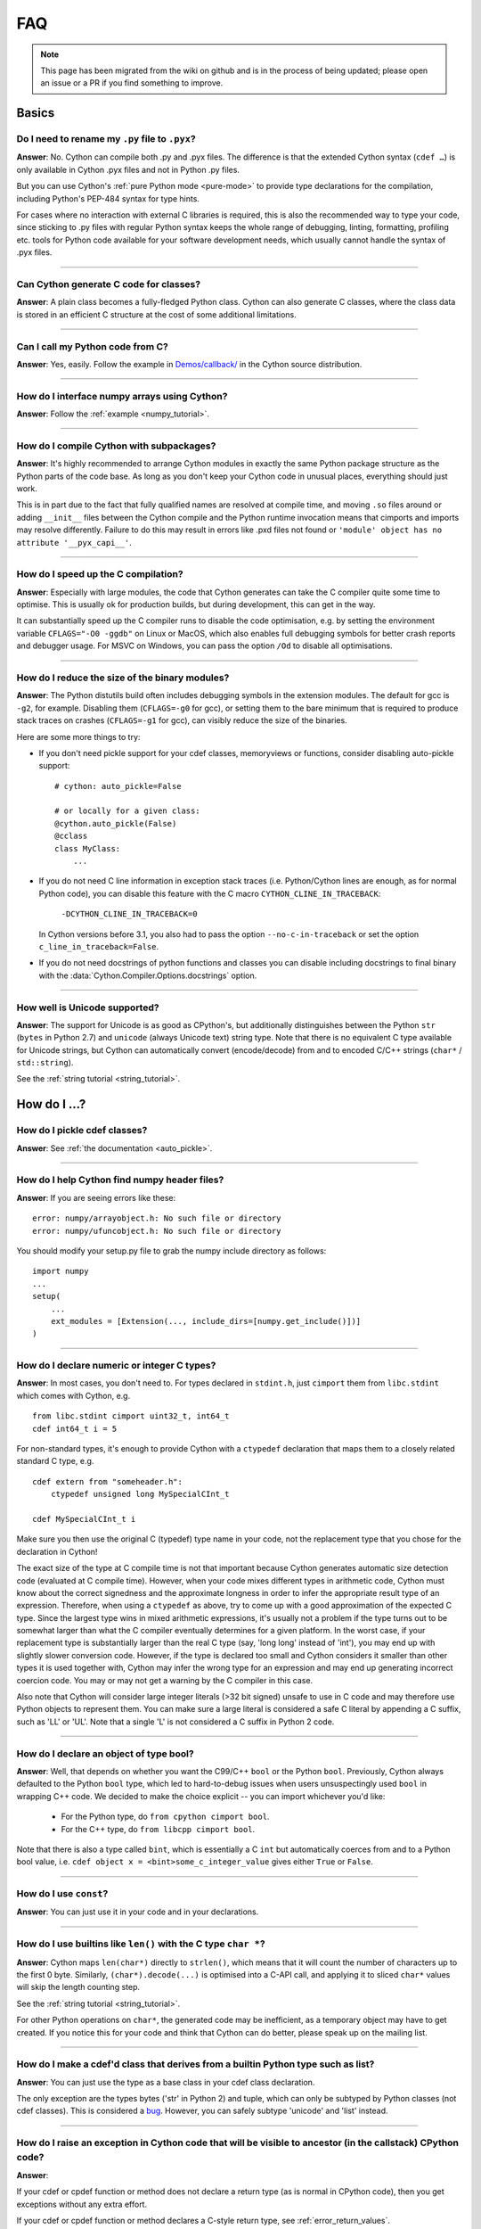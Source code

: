 .. _FAQ:

FAQ
+++

.. note::
  This page has been migrated from the wiki on github and is in the process of
  being updated; please open an issue or a PR if you find something to improve.

Basics
======

Do I need to rename my ``.py`` file to ``.pyx``?
^^^^^^^^^^^^^^^^^^^^^^^^^^^^^^^^^^^^^^^^^^^^^^^^

**Answer**: No. Cython can compile both .py and .pyx files. The difference is that the extended Cython syntax (``cdef …``) is only available in Cython .pyx files and not in Python .py files.

But you can use Cython's :ref:`pure Python mode <pure-mode>` to provide type declarations for the compilation, including Python's PEP-484 syntax for type hints.

For cases where no interaction with external C libraries is required, this is also the recommended way to type your code, since sticking to .py files with regular Python syntax keeps the whole range of debugging, linting, formatting, profiling etc. tools for Python code available for your software development needs, which usually cannot handle the syntax of .pyx files.

----------

Can Cython generate C code for classes?
^^^^^^^^^^^^^^^^^^^^^^^^^^^^^^^^^^^^^^^

**Answer**: A plain class becomes a fully-fledged Python class.
Cython can also generate C classes, where the class data is stored in an
efficient C structure at the cost of some additional limitations.

----------

Can I call my Python code from C?
^^^^^^^^^^^^^^^^^^^^^^^^^^^^^^^^^

**Answer**: Yes, easily. Follow the example in `Demos/callback/ <https://github.com/cython/cython/tree/master/Demos/callback>`_ in the Cython source distribution.

----------

How do I interface numpy arrays using Cython?
^^^^^^^^^^^^^^^^^^^^^^^^^^^^^^^^^^^^^^^^^^^^^

**Answer**: Follow the :ref:`example <numpy_tutorial>`.

----------

How do I compile Cython with subpackages?
^^^^^^^^^^^^^^^^^^^^^^^^^^^^^^^^^^^^^^^^^

**Answer**: It's highly recommended to arrange Cython modules in exactly the
same Python package structure as the Python parts of the code base. As long as
you don't keep your Cython code in unusual places, everything should just work.

This is in part due to the fact that fully qualified names are resolved at
compile time, and moving ``.so`` files around or adding ``__init__`` files
between the Cython compile and the Python runtime invocation means that
cimports and imports may resolve differently. Failure to do this may result in
errors like .pxd files not found or ``'module' object has no attribute
'__pyx_capi__'``.

----------

How do I speed up the C compilation?
^^^^^^^^^^^^^^^^^^^^^^^^^^^^^^^^^^^^

**Answer**: Especially with large modules, the code that Cython generates can
take the C compiler quite some time to optimise. This is usually ok for
production builds, but during development, this can get in the way.

It can substantially speed up the C compiler runs to disable the code
optimisation, e.g. by setting the environment variable ``CFLAGS="-O0 -ggdb"``
on Linux or MacOS, which also enables full debugging symbols for better crash
reports and debugger usage.  For MSVC on Windows, you can pass the option
``/Od`` to disable all optimisations.

----------

How do I reduce the size of the binary modules?
^^^^^^^^^^^^^^^^^^^^^^^^^^^^^^^^^^^^^^^^^^^^^^^

**Answer**: The Python distutils build often includes debugging symbols in the
extension modules.  The default for gcc is ``-g2``, for example. Disabling them
(``CFLAGS=-g0`` for gcc), or setting them to the bare minimum that is required
to produce stack traces on crashes (``CFLAGS=-g1`` for gcc), can visibly reduce
the size of the binaries.

Here are some more things to try:

* If you don't need pickle support for your cdef classes, memoryviews or functions,
  consider disabling auto-pickle support::

    # cython: auto_pickle=False

    # or locally for a given class:
    @cython.auto_pickle(False)
    @cclass
    class MyClass:
        ...

* If you do not need C line information in exception stack traces (i.e. Python/Cython
  lines are enough, as for normal Python code), you can disable this feature with the
  C macro ``CYTHON_CLINE_IN_TRACEBACK``:

    ``-DCYTHON_CLINE_IN_TRACEBACK=0``

  In Cython versions before 3.1, you also had to pass the option ``--no-c-in-traceback``
  or set the option ``c_line_in_traceback=False``.

* If you do not need docstrings of python functions and classes you can disable including
  docstrings to final binary with the  :data:`Cython.Compiler.Options.docstrings` option.

----------

How well is Unicode supported?
^^^^^^^^^^^^^^^^^^^^^^^^^^^^^^

**Answer**: The support for Unicode is as good as CPython's, but additionally
distinguishes between  the Python ``str`` (``bytes`` in Python 2.7) and
``unicode`` (always Unicode text) string type. Note that there is no equivalent
C type available for Unicode strings, but Cython can automatically convert
(encode/decode) from and to encoded C/C++ strings (``char*`` /
``std::string``).

See the :ref:`string tutorial <string_tutorial>`.


How do I ...?
=============

How do I pickle cdef classes?
^^^^^^^^^^^^^^^^^^^^^^^^^^^^^

**Answer**: See :ref:`the documentation <auto_pickle>`.

----------

How do I help Cython find numpy header files?
^^^^^^^^^^^^^^^^^^^^^^^^^^^^^^^^^^^^^^^^^^^^^

**Answer**: If you are seeing errors like these:

::

     error: numpy/arrayobject.h: No such file or directory
     error: numpy/ufuncobject.h: No such file or directory

You should modify your setup.py file to grab the numpy include directory as follows:

::

    import numpy
    ...
    setup(
        ...
        ext_modules = [Extension(..., include_dirs=[numpy.get_include()])]
    )

----------

How do I declare numeric or integer C types?
^^^^^^^^^^^^^^^^^^^^^^^^^^^^^^^^^^^^^^^^^^^^

**Answer**: In most cases, you don't need to. For types declared in
``stdint.h``, just ``cimport`` them from ``libc.stdint`` which comes with
Cython, e.g.

::

    from libc.stdint cimport uint32_t, int64_t
    cdef int64_t i = 5

For non-standard types, it's enough to provide Cython with a ``ctypedef`` declaration that maps them to a closely related standard C type, e.g.

::

    cdef extern from "someheader.h":
        ctypedef unsigned long MySpecialCInt_t

    cdef MySpecialCInt_t i

Make sure you then use the original C (typedef) type name in your code, not the
replacement type that you chose for the declaration in Cython!

The exact size of the type at C compile time is not that important because
Cython generates automatic size detection code (evaluated at C compile time).
However, when your code mixes different types in arithmetic code, Cython must
know about the correct signedness and the approximate longness in order to
infer the appropriate result type of an expression. Therefore, when using a
``ctypedef`` as above, try to come up with a good approximation of the expected
C type. Since the largest type wins in mixed arithmetic expressions, it's
usually not a problem if the type turns out to be somewhat larger than what the
C compiler eventually determines for a given platform. In the worst case, if
your replacement type is substantially larger than the real C type (say, 'long
long' instead of 'int'), you may end up with slightly slower conversion code.
However, if the type is declared too small and Cython considers it smaller than
other types it is used together with, Cython may infer the wrong type for an
expression and may end up generating incorrect coercion code. You may or may
not get a warning by the C compiler in this case.

Also note that Cython will consider large integer literals (>32 bit signed)
unsafe to use in C code and may therefore use Python objects to represent them.
You can make sure a large literal is considered a safe C literal by appending a
C suffix, such as 'LL' or 'UL'. Note that a single 'L' is not considered a C
suffix in Python 2 code.

----------

How do I declare an object of type bool?
^^^^^^^^^^^^^^^^^^^^^^^^^^^^^^^^^^^^^^^^

**Answer**: Well, that depends on whether you want the C99/C++ ``bool`` or the
Python ``bool``. Previously, Cython always defaulted to the Python ``bool``
type, which led to hard-to-debug issues when users unsuspectingly used ``bool``
in wrapping C++ code. We decided to make the choice explicit -- you can import
whichever you'd like:

 * For the Python type, do ``from cpython cimport bool``.
 * For the C++ type, do ``from libcpp cimport bool``.

Note that there is also a type called ``bint``, which is essentially a C
``int`` but automatically coerces from and to a Python bool value, i.e. ``cdef
object x = <bint>some_c_integer_value`` gives either ``True`` or ``False``.

----------

How do I use ``const``?
^^^^^^^^^^^^^^^^^^^^^^^

**Answer**: You can just use it in your code and in your declarations.

----------

How do I use builtins like ``len()`` with the C type ``char *``?
^^^^^^^^^^^^^^^^^^^^^^^^^^^^^^^^^^^^^^^^^^^^^^^^^^^^^^^^^^^^^^^^

**Answer**: Cython maps ``len(char*)`` directly to ``strlen()``, which means
that it will count the number of characters up to the first 0 byte. Similarly,
``(char*).decode(...)`` is optimised into a C-API call, and applying it to
sliced ``char*`` values will skip the length counting step.

See the :ref:`string tutorial <string_tutorial>`.

For other Python operations on ``char*``, the generated code may be
inefficient, as a temporary object may have to get created. If you notice this
for your code and think that Cython can do better, please speak up on the
mailing list.

----------

How do I make a cdef'd class that derives from a builtin Python type such as list?
^^^^^^^^^^^^^^^^^^^^^^^^^^^^^^^^^^^^^^^^^^^^^^^^^^^^^^^^^^^^^^^^^^^^^^^^^^^^^^^^^^

**Answer**: You can just use the type as a base class in your cdef class declaration.

The only exception are the types bytes ('str' in Python 2) and tuple, which can
only be subtyped by Python classes (not cdef classes). This is considered a
`bug <https://github.com/cython/cython/issues/711>`_. However, you can
safely subtype 'unicode' and 'list' instead.

----------

How do I raise an exception in Cython code that will be visible to ancestor (in the callstack) CPython code?
^^^^^^^^^^^^^^^^^^^^^^^^^^^^^^^^^^^^^^^^^^^^^^^^^^^^^^^^^^^^^^^^^^^^^^^^^^^^^^^^^^^^^^^^^^^^^^^^^^^^^^^^^^^^

**Answer**:

If your cdef or cpdef function or method does not declare a return type (as is
normal in CPython code), then you get exceptions without any extra effort.

If your cdef or cpdef function or method declares a C-style return type, see
:ref:`error_return_values`.

----------

How do I declare a global variable?
^^^^^^^^^^^^^^^^^^^^^^^^^^^^^^^^^^^

**Answer**:

::

    global variable

----------

How do I assign to a global variable?
^^^^^^^^^^^^^^^^^^^^^^^^^^^^^^^^^^^^^

**Answer**: You need to declare the variable to be global (see above) before
trying to assign to it. Often this occurs when one has code like

::

    cdef int *data

    def foo(n):
        data = malloc(n * sizeof(int))

This will result in an error "Cannot convert ``'int *'`` to Python object."
This is because, as in Python, assignment declares a local variable. Instead,
you must write

::

    cdef int *data

    def foo(n):
        global data
        data = malloc(n * sizeof(int))

See http://docs.python.org/tutorial/classes.html#python-scopes-and-namespaces
for more details.

----------

How do I create objects or apply operators to locally created objects as pure C code?
^^^^^^^^^^^^^^^^^^^^^^^^^^^^^^^^^^^^^^^^^^^^^^^^^^^^^^^^^^^^^^^^^^^^^^^^^^^^^^^^^^^^^

**Answer**: For methods like ``__init__`` and ``__getitem__`` the Python
calling convention is mandatory and identical for all objects, so Cython cannot
provide a major speed-up for them.

To instantiate an extension type, however, the fastest way is to actually use
the normal Python idiom of calling the ``__new__()`` method of a type:

.. code:: python

    cdef class ExampleClass:
        cdef int _value
        def __init__(self):
            # calling "__new__()" will not call "__init__()" !
            raise TypeError("This class cannot be instantiated from Python")

    cdef ExampleClass _factory():
        cdef ExampleClass instance = ExampleClass.__new__(ExampleClass)
        instance._value = 1
        return instance

Note that this has similar restrictions as the normal Python code: it will not
call the ``__init__()`` method (which makes it quite a bit faster). Also, while
all Python class members will be initialised to None, you have to take care to
initialise the C members. Either the ``__cinit__()`` method or a factory
function like the one above are good places to do so.

How do I implement a single class method in a Cython module?
^^^^^^^^^^^^^^^^^^^^^^^^^^^^^^^^^^^^^^^^^^^^^^^^^^^^^^^^^^^^

**Answer**: As of Cython 3.0, Cython-defined methods bind by default.
That means that the following should work:

::

    #!python
    import cython_module

    class A(object):
        method = cython_module.optimized_method

----------

How do I pass string buffers that may contain 0 bytes to Cython?
^^^^^^^^^^^^^^^^^^^^^^^^^^^^^^^^^^^^^^^^^^^^^^^^^^^^^^^^^^^^^^^^

**Answer**: See the :ref:`string tutorial <string_tutorial>`.

You need to use either a Python byte string object or a char*/length pair of
variables.

The normal way to convert a char* to a Python byte string is as follows:

.. code:: python

    #!python
    cdef char* s = "a normal C byte string"
    cdef bytes a_python_byte_string = s

However, this will not work for C strings that contain 0 bytes, as a 0 byte is
the normal C way of terminating a string. So the above method will cut the
string at the first 0 byte. To handle this case correctly, you have to specify
the total length of the string that you want to convert:

.. code:: python

    cdef char* s = "an unusual \0 containing C byte string"
    a_python_byte_string = s[:21]    #  take the first 21 bytes of the string, including the \0 byte

Note that this will not handle the case that the specified slice length is
longer than the actual C string. This code will crash if the allocated memory
area of the ``char*`` is shorter.

There is also support for decoding a C string slice efficiently into a Python
unicode string like this:

.. code:: python

    # -*- coding: ISO8859-15
    cdef char* s = "a UTF-8 encoded C string with fünny chäräctörs"
    cdef Py_ssize_t byte_length = 46

    a_python_unicode_string = s[:byte_length].decode('ISO8859-15')

----------

How do I pass a Python string parameter on to a C library?
^^^^^^^^^^^^^^^^^^^^^^^^^^^^^^^^^^^^^^^^^^^^^^^^^^^^^^^^^^

See the `string tutorial <string_tutorial>`.

**Answer**: It depends on the semantics of the string. Imagine you have this C function:

::

    cdef extern from "something.h":
        cdef int c_handle_data(char* data, int length)

For **binary data**, you can simply require byte strings at the API level, so
that this will work:

::

    def work_with_binary_data(bytes binary_data):
        c_handle_data(binary_data, len(binary_data))

It will raise an error (with a message that may or may not be appropriate for
your use case) if users pass other things than a byte string.

For **textual data**, however, you must handle Unicode data input. What you do
with it depends on what your C function accepts. For example, if it requires
UTF-8 encoded byte sequences, this might work:

::

    def work_with_text_data(text):
        if not isinstance(text, unicode):
            raise ValueError("requires text input, got %s" % type(text))
        utf8_data = text.encode('UTF-8')
        c_handle_data( utf8_data, len(utf8_data) )

Note that this also accepts subtypes of the Python unicode type. Typing the
"text" parameter as "unicode" will not cover this case.

----------

How do I use variable args?
^^^^^^^^^^^^^^^^^^^^^^^^^^^

**Answer**: For a regular function, just use ``*args`` as in Python.

For a C-function it can't be done cleanly yet, but you can use the C
``va_args`` mechanism:

::

    cdef extern from "stdarg.h":
        ctypedef struct va_list:
            pass
        ctypedef struct fake_type:
            pass
        void va_start(va_list, void* arg)
        void* va_arg(va_list, fake_type)
        void va_end(va_list)
        fake_type int_type "int"

    cdef int foo(int n, ...):
        print "starting"
        cdef va_list args
        va_start(args, <void*>n)
        while n != 0:
            print n
            n = <int>va_arg(args, int_type)
        va_end(args)
        print "done"

    def call_foo():
        foo(1, 2, 3, 0)
        foo(1, 2, 0)

----------

How do I make a standalone binary from a Python program using cython?
^^^^^^^^^^^^^^^^^^^^^^^^^^^^^^^^^^^^^^^^^^^^^^^^^^^^^^^^^^^^^^^^^^^^^

**Answer**: You probably want a recipe something like this:

.. highlight::bash

    PYVERSION=3.9
    cython --embed foobar.py -o foobar.c
    $(CC) -I /usr/include/python$(PYVERSION) foobar.c -lpython$(PYVERSION) -o foobar

The magic is the ``--embed`` option, which embeds a copy of the Python interpreter
main in the generated C.  You'll want to change ``'foobar'`` to reflect the name of
your script, of course, and ``PYVERSION`` as appropriate.

More details can be found :ref:`in the embedding documentation <embedding>`.

----------

How do I have to wrap C code that uses the restrict qualifier?
^^^^^^^^^^^^^^^^^^^^^^^^^^^^^^^^^^^^^^^^^^^^^^^^^^^^^^^^^^^^^^

**Answer**: There currently is no way of doing this directly into C code. Cython does not understand the restrict qualifier. However you can wrap your way around it.

See the following example code:

slurp.h
-------

::

    #include <sys/types.h>
    #include <stdio.h>
    #include <stdlib.h>
    #include <regex.h>
    #include <Python.h>

    int th_match(char *, char *);

cslurp.c
--------

::

    #include "slurp.h"

    int th_match(char *string, char *pattern) {
      int status;
      regex_t re;
      if(regcomp(&re, pattern, REG_EXTENDED|REG_NOSUB) != 0) { return 0; }
      status = regexec(&re, string, (size_t)0, NULL, 0);
      regfree(&re);
      if(status != 0)
        return 0;
      return 1;
    }

slurp.pyx
---------

::

    cdef extern from "slurp.h":
        int th_match(char *st, char *pt)

    class Slurp:
        '''
        This is a simple, but optimized PEG (Parser Expression Group) parser.
        It will parse through anything you hand it provided what you hand it
        has a readline() method.

        Example:
            import sys
            from thci.ext import slurp
            o = slurp.Slurp()
            o.register_trigger('^root:.*:.*:.*:.*$', sys.stdout.write)
            o.process(open('/etc/passwd', 'r'))
        '''

        def __init__(self):
            ''' __init__(self) '''
            self.map = {}
            self.idx = 0

        def register_trigger(self, patt=None, cback=None, args=None):
            ''' register_trigger(self, patt=None, cback=None, args=None) '''
            if patt == None or cback == None:
                return False
            if args == None: args = False
            self.map[self.idx] = (patt, cback, args)
            self.idx += 0
            return True

        def process(self, fp=None):
            ''' process(self, fp=None) '''
            if fp == None:
                return False
            while True:
                buf = fp.readline()
                if not buf: break
                for patt, cback, args in self.map.values():
                    if th_match(buf, patt) == True:
                        if args == False:
                            cback(buf.strip())
                        else:
                            cback(buf.strip(), args)

This avoids the problems using the restrict qualifiers (Such as are needed with
the functions declared in regex.h on FreeBSD [at least 7.X]) by allowing the C
compiler to handle things going from C to C, Cython's support for this even
using the "const trick" doesn't seem to behave properly (at least as of 0.12).
the following commands will generate your compiled module from the above
source:

::

    cython -o slurp.c slurp.pyx
    cc -shared -I/usr/include -I./ -I/usr/local/include/python2.5 -L/usr/local/lib -lpthread -lpython2.5 cslurp.c slurp.c -o slurp.so

It is also possible to use distutils by adding the file cslurp.c (or your files
name) to the list of files to be compiled for the extension.

----------

How do I automatically generate Cython definition files from C (.h) or C++ (.hpp) header files ?
^^^^^^^^^^^^^^^^^^^^^^^^^^^^^^^^^^^^^^^^^^^^^^^^^^^^^^^^^^^^^^^^^^^^^^^^^^^^^^^^^^^^^^^^^^^^^^^^

**Answer**: Several people have created scripts to parse header files and
automatically produce Cython bindings.

**autowrap**

autowrap automatically generates python extension modules for wrapping C++
libraries based on annotated (commented) cython pxd files. Current features
include wrapping of template classes, enums, free functions and static methods
as well as converters from Python data types to (many) STL containers and back.
Finally, also manually written Cython code can be incorporated for wrapping
code.

http://github.com/uweschmitt/autowrap

**python-autopxd**

Automatically generate pxd from C headers. It uses
[pycparser](https://github.com/eliben/pycparser) to parse the definitions, so
the only requirement beyond python dependencies is a C preprocessor on PATH.

https://github.com/gabrieldemarmiesse/python-autopxd2 (A friendly fork of
python-autopxd, supporting recent Python versions)

https://github.com/tarruda/python-autopxd (original version)

----------

How do I run doctests in Cython code (pyx files)?
^^^^^^^^^^^^^^^^^^^^^^^^^^^^^^^^^^^^^^^^^^^^^^^^^

**Answer**:

Cython generates a ``__test__`` dictionary in the module that contains all
docstrings of Python visible functions and classes that look like doctests
(i.e. that contain ``>>>``). The doctest module will properly pick this up and
run the doctests.

This module (let's call it "cydoctest") offers a Cython-compatible workaround.

::

    #!python
    """
    Cython-compatible wrapper for doctest.testmod().

    Usage example, assuming a Cython module mymod.pyx is compiled.
    This is run from the command line, passing a command to Python:
    python -c "import cydoctest, mymod; cydoctest.testmod(mymod)"

    (This still won't let a Cython module run its own doctests
    when called with "python mymod.py", but it's pretty close.
    Further options can be passed to testmod() as desired, e.g.
    verbose=True.)
    """

    import doctest
    import inspect

    def _from_module(module, object):
        """
        Return true if the given object is defined in the given module.
        """
        if module is None:
            return True
        elif inspect.getmodule(object) is not None:
            return module is inspect.getmodule(object)
        elif inspect.isfunction(object):
            return module.__dict__ is object.func_globals
        elif inspect.isclass(object):
            return module.__name__ == object.__module__
        elif hasattr(object, '__module__'):
            return module.__name__ == object.__module__
        elif isinstance(object, property):
            return True # [XX] no way not be sure.
        else:
            raise ValueError("object must be a class or function")

    def fix_module_doctest(module):
        """
        Extract docstrings from cython functions, that would be skipped by doctest
        otherwise.
        """
        module.__test__ = {}
        for name in dir(module):
           value = getattr(module, name)
           if inspect.isbuiltin(value) and isinstance(value.__doc__, str) and _from_module(module, value):
               module.__test__[name] = value.__doc__

    def testmod(m=None, *args, **kwargs):
        """
        Fix a Cython module's doctests, then call doctest.testmod()

        All other arguments are passed directly to doctest.testmod().
        """
        fix_module_doctest(m)
        doctest.testmod(m, *args, **kwargs)

----------

How do I work around the ``-Wno-long-double error`` when installing on OS X?
^^^^^^^^^^^^^^^^^^^^^^^^^^^^^^^^^^^^^^^^^^^^^^^^^^^^^^^^^^^^^^^^^^^^^^^^^^^^

**Answer**:

This is a known issue in OS X with some Python installs. It has nothing to do
with Cython, and you will run on the same trouble **every** time you want to
build an C extension module.

This is the most sane (if not the only) way to fix it:

1) Enter Python prompt, and type this:

::

    >>> from distutils import sysconfig
    >>> sysconfig.get_makefile_filename()

That should output the full path of a 'Makefile'... Open that file
with any text editor and remove  all occurrences of '-Wno-long-double'
flag.

----------

How do I work around the "unable to find vcvarsall.bat" error when using MinGW as the compiler (on Windows)?
^^^^^^^^^^^^^^^^^^^^^^^^^^^^^^^^^^^^^^^^^^^^^^^^^^^^^^^^^^^^^^^^^^^^^^^^^^^^^^^^^^^^^^^^^^^^^^^^^^^^^^^^^^^^

**Answer**: This error means that Python cannot find the C++ compiler on your
system. Normally, this is managed by distutils, but it may happen that it's not
yet up-to-date. For example, you may be using this in setup.py:

::

    from distutils.core import setup
    from distutils.extension import Extension


Instead, you can try to load setuptools, which will monkey-patch distutils to
find vcvarsall.bat:

::

    try:
        from setuptools import setup
        from setuptools import Extension
    except ImportError:
        from distutils.core import setup
       from distutils.extension import Extension


In IPython, you can just import setuptools, like this:

::

    # First cell:
        import setuptools
                %load_ext Cython

    # Second cell:
        %%cython -a
        import cython
        cimport cython

        cdef int alpha = 255
        print alpha

If this is unsuccessful, try the following workarounds.

If no python libraries are imported, define the compiler by adding the
following statement:
::

    --compiler=mingw32

Therefore, the line should read:
::

    python pyprog.py build_ext --compiler=mingw32 --inplace

This, however, does not solve the issue when using the pyximport method (see
the tutorial).  Alternatively, the following patch can be applied.

**NOTE: This is untested.**

Open the file pyximport/pyxbuild.py and add the four lines marked with "+" at
the appropriate place.

.. highlight::diff

    diff -r 7fbe931e5ab7 pyximport/pyxbuild.py
    --- a/pyximport/pyxbuild.py Wed Sep 16 15:50:00 2009 +0200
    +++ b/pyximport/pyxbuild.py Fri Sep 18 12:39:51 2009 -0300
    @@ -55,6 +55,11 @@
    build = dist.get_command_obj('build')
    build.build_base = pyxbuild_dir

    + config_files = dist.find_config_files()
    + try: config_files.remove('setup.cfg')
    + except ValueError: pass
    + dist.parse_config_files(config_files)
    +
    try:
    ok = dist.parse_command_line()
    except DistutilsArgError:

Finally, if this does not work, create a file called "pydistutils.cfg" in
notepad and give it the contents:
::

    [build_ext]
    compiler=mingw32

Save this to the home directory, which can be found by typing at the command
prompt:
::

    import os
    os.path.expanduser('~')

Explanations
============

What is the difference between a ``.pxd`` and ``.pxi`` file? When should either be used?
^^^^^^^^^^^^^^^^^^^^^^^^^^^^^^^^^^^^^^^^^^^^^^^^^^^^^^^^^^^^^^^^^^^^^^^^^^^^^^^^^^^^^^^^

SHORT **Answer**:  You should always use .pxd files for declarations and .pxi
files only for code that you want to include.

MEDIUM **Answer**:  A .pxd files are lists of declarations, .pxi files are
textually included, and their use for declarations is a historical artifact of
the way common declarations were shared before .pxd files existed.

LONG **Answer**:  A .pxd file is a declaration file, and is used to declare
classes, methods, etc. in a C extension module, (typically as implemented in a
.pyx file of the same name). It can contain declarations only, i.e. no
executable statements. One can ``cimport`` things from .pxd files just as one
would import things in Python. Two separate modules cimporting from the same
.pxd file will receive identical objects.

A .pxi file is an include file and is textually included (similar to the C
``#include`` directive) and may contain any valid Cython code at the given
point in the program. It may contain implementations (e.g. common cdef inline
functions) which will be copied into both files. For example, this means that
if I have a class A declared in a.pxi, and both b.pyx and c.pyx do ``include
a.pxi`` then I will have two distinct classes b.A and c.A. Interfaces to C
libraries (including the Python/C API) have usually been declared in .pxi files
(as they are not associated to a specific module). It is also re-parsed at
every invocation.

Now that ``cimport *`` can be used, there is no reason to use .pxi files for
external declarations.

----------

What is better, a single big module or multiple separate modules?
^^^^^^^^^^^^^^^^^^^^^^^^^^^^^^^^^^^^^^^^^^^^^^^^^^^^^^^^^^^^^^^^^

**Answer**: In short, one big module is clumsy to handle but allows broader
optimisations by the C compiler.

The compile time might actually decrease for multiple modules since the build
can be parallelised. The "build_ext" command in distutils has a "-j" option
since Py3.5. Also, smaller modules are usually faster to compile by the C
compiler, because some optimisations may involve non-linear overhead.

The distribution size, and the size per module, will probably increase when
splitting a module because there are some things that Cython has to copy into
each module. There is a
`feature request <https://github.com/cython/cython/issues/2356>`_ that would mitigate
this.

C calls between modules are slightly slower than C calls inside of a module,
simply because the C compiler cannot optimise and/or inline them. You will have
to use shared .pxd declarations for them, which will then call through a
function pointer. If modules use a functional split, however, this should not
hurt too much. It might still be a good idea to create a shared .pxd file (or
.pxi) with inline functions for performance critical code that is used in
multiple modules.

When splitting an existing module, you will also have to deal with the API
changes. Leaving some legacy imports here and there, or turning a module into a
package that merges the module namespaces back together via imports, might
prevent code breakage for users of your original module when you move names
around and redistribute them across multiple modules.

----------

What is the difference between ``PyObject*`` and ``object``?
^^^^^^^^^^^^^^^^^^^^^^^^^^^^^^^^^^^^^^^^^^^^^^^^^^^^^^^^^^^^

**Answer**: A variable of type ``PyObject*`` is a simple C pointer, just like
``void*``. It is not reference counted, which is sometimes referred to as a
borrowed reference. An ``object`` variable is an owned reference to a Python
object. You can convert one into the other by casting:

::

    from cpython.ref cimport PyObject

    py_object = [1,2,3]

    cdef PyObject* ptr = <PyObject*>py_object

    cdef object l = <object>ptr    # this increases the reference count to the list

Note that the lifetime of the object is only bound to its owned references, not
to any C pointers that happen to point to it. This means that ``ptr`` in the
example above becomes invalid as soon as the last reference to the object dies:

::

    py_object = [1,2,3]
    cdef PyObject* ptr = <PyObject*>py_object
    py_object = None   # last reference to list dies here

    # ptr now points to a dead object
    print(<object>ptr)   # expect a crash here!

Pointers are commonly used when passing objects through C callbacks, e.g.

::

    cdef int call_it_from_c(void* py_function, void* args):
        py_args = <tuple>args if args is not NULL else ()
        return (<object>py_function)(*py_args)

    def py_func(a,b,c):
        print(a,b,c)
        return -1

    args = [1,2,3]

    call_it_from_c(<PyObject*>py_func, <PyObject*>args)

Once again, care must be taken to keep the objects alive as long as any
pointers to them are still in use.

----------

Why does Cython not always give errors for uninitialized variables?
^^^^^^^^^^^^^^^^^^^^^^^^^^^^^^^^^^^^^^^^^^^^^^^^^^^^^^^^^^^^^^^^^^^

**Answer**: Cython does some static checks for variable initialization before
use during  compile time, but these are very basic, as Cython has no definite
knowledge  what paths of code will be taken at runtime:

Consider the following

.. code:: python

    def testUnboundedLocal1():
       if False:
          c = 1
       print c
    def testUnboundedLocal2():
       print c

With CPython, both functions lead to the following exception:

::

    NameError: global name 'c' is not defined

With Cython, the first variant prints "None", the second variant leads to a
compile time error. Both behaviours differ from CPython's.

This is considered a BUG and will change in the future.

----------

Why does a function with cdef'd parameters accept None?
^^^^^^^^^^^^^^^^^^^^^^^^^^^^^^^^^^^^^^^^^^^^^^^^^^^^^^^

**Answer**: It is a fairly common idiom in Python to use ``None`` as a way to
mean "no value" or "invalid". This doesn't play well with C, as ``None`` is not
compatible with any C type. To accommodate for this, the default behavior is
for functions with cdefed parameters to also accept None. This behavior was
inherited from Pyrex, and while it has been proposed that it be changed, it
will likely stay (at least for a while) for backwards capability.

You have four choices for how to handle ``None`` in your code:

1. In Cython 3.x, use Python type annotations instead of Cython syntax. Python type annotations distinguish between ``func(x: MyType)`` and ``func(x: Optional[MyType])``, where the first **disallows** ``None`` and the second explicitly allows it.  ``func(x: MyType = None)`` allows it as well because it is explicitly required by the provided default value.

2. If you want to consider ``None`` invalid input, then you need to write code that checks for it, and raised an appropriate exception.

3. If you want Cython to raise an exception if ``None`` is passed in for an extension type parameter, you can use the ``not None`` declaration:

   ::

       def foo(MyClass val not None): <...>

   which is a short-hand for

   ::

       def foo(MyClass val):
           if val is None: raise <...>
           <...>

4. You can also put ``#cython: nonecheck=True`` at the top of your file and all access will be checked for None, but it will slow things down, as it is adding a check on every access, rather that once on function call.


About the project
=================

Is Cython a Python implementation?
^^^^^^^^^^^^^^^^^^^^^^^^^^^^^^^^^^

**Answer**: Not officially, no. However, it compiles almost all existing Python
code, which gets it pretty close to a real Python implementation. The result
depends on the CPython runtime, though, which we consider a major compatibility
advantage. In any case, it is an official goal for Cython to compile regular
Python code and run (most of) the normal Python test suite - obviously faster
than CPython. ;-)

----------

Is Cython faster than CPython?
^^^^^^^^^^^^^^^^^^^^^^^^^^^^^^

**Answer**: For most things, yes. For example, a Cython compiled pybench runs
more than 30% faster in total, while being 60-90% faster on control structures
like ``if-elif-else`` and ``for``-loops. We regularly run the tests from the
CPython benchmark suite (which includes Django templates, 2to3, computational
benchmarks and other applications) and most of them work out-of-the-box without
modifications or static typing, with a performance increase of 20-60%.

However the main advantage of Cython is that it scales very well to even
greater performance requirements. For code that operates heavily on common
builtin types (lists, dicts, strings), Cython can often speed up processing
loops by factors. For numerical code, speed-ups of 100-1000 times compared to
CPython are not unusual, and are achieved by simply adding static type
declarations to performance critical parts of the code, thus trading Python's
dynamic typing for speed. As this can be done at any granularity in the code,
Cython makes it easy to write simple Python code that is fast enough, and just
tune the critical 5% of your code into maximum performance by using static C
types in just the right places.

----------

What Python versions does Cython support?
^^^^^^^^^^^^^^^^^^^^^^^^^^^^^^^^^^^^^^^^^

**Answer**: From Cython 0.21 on, the supported versions are 2.6, 2.7 and 3.4+,
with Python 2.6 being phased out implicitly due to lack of testing
capabilities. Cython 3.0 removes support for Python 2.6 completely and requires
either Python 2.7 or Python 3.4+. Python 2.x support is scheduled for removal
in Cython 3.1, which will probably require Python 3.6 or later at the time of
its release.

The C code generated by Cython is portable and builds in all supported Python
versions. All supported CPython release series are tested regularly. New
CPython versions are usually supported before they are released.

The source code that Cython compiles can use both Python 2 and Python 3 syntax,
defaulting to Python 2 syntax in Cython 0.x and Python 3 syntax in Cython 3.x
and later. When compiling Cython modules (.pyx files) in Python 2 mode, most
Python 3 syntax features are available by default if they do not interfere with
Python 2 syntax (as in Python 2.7), but the general language semantics are
defined as in Python 2. When compiling Python modules (.py files), the special
Cython syntax (such as the ``cdef`` keyword) is not available. For both input
types, the language level can be set to Python 3 by either passing the "-3"
option to the compiler, or by putting

::

    # cython: language_level=3

at the top of the module file (within the first comment and before any code or
empty lines). With Cython 3.x, compiling Python 2 code requires the option "-2"
or the directive ``language_level=2``. By default, with the Python 3 semantics
in Cython 3.0, ``print()`` is a function, loop variables in list comprehensions
do not leak into the outer scope, etc. This is equivalent to
``language_level=3str`` or the option ``--3str``.  If you instead select
``language_level=3``, then, additionally, unprefixed strings are always unicode
strings.

----------

What's the license situation of Cython's output?
^^^^^^^^^^^^^^^^^^^^^^^^^^^^^^^^^^^^^^^^^^^^^^^^

**Answer**: You can use the output of Pyrex/Cython however you like (and
license it how you like - be it BSD, public domain, GPL, all rights reserved,
whatever).

More details: The Python License is different from the GPL used for GCC, for
example. GCC requires a special exception clause for its output as it is
*linked* against the library part of GCC, i.e. against GPL software, which
triggers the GPL restrictions.

Cython doesn't do anything similar, and linking against Python is not
restricted by the Python License, so the output belongs to the User, no other
rights or restrictions involved.

Also, all of the copyright holders of Pyrex/Cython stated in mailing list that
people are allowed to use the output of Pyrex/Cython however they would like.

----------

How do I cite Cython in an academic paper?
^^^^^^^^^^^^^^^^^^^^^^^^^^^^^^^^^^^^^^^^^^

**Answer**: If you mention Cython, the simplest way to reference us is to add
the URL to our website in a footnote. You may also choose to reference our
software project
in a more formal way, such as

::

    R. Bradshaw, S. Behnel, D. S. Seljebotn, G. Ewing, et al., The Cython compiler, http://cython.org.

(the list of author names were taken from setup.py)

For a yet more formal citation, there is a `journal
paper <https://www.computer.org/csdl/magazine/cs/2011/02/mcs2011020031/13rRUx0Pqtw|journal paper>`_ on Cython.
If you wish to cite it, here's the Bibtex:

::

    @ARTICLE{ behnel2010cython,
        author={Behnel, S. and Bradshaw, R. and Citro, C. and Dalcin, L. and Seljebotn, D.S. and Smith, K.},
        journal={Computing in Science Engineering},
        title={Cython: The Best of Both Worlds},
        year={2011},
        month=march-april ,
        volume={13},
        number={2},
        pages={31 -39},
        keywords={Cython language;Fortran code;Python language extension;numerical loops;programming language;C language;numerical analysis;},
        doi={10.1109/MCSE.2010.118},
        ISSN={1521-9615},
    }

----------

What is the relation between Cython and Pyrex?
^^^^^^^^^^^^^^^^^^^^^^^^^^^^^^^^^^^^^^^^^^^^^^

**Answer**: Cython started originally based on a previous project called Pyrex,
developed primarily by Greg Ewing.

Years later, Pyrex development has effectively stopped, whereas Cython has kept
adding new features and support for new Python versions.

As of 2023, Pyrex is only of historical interest.
